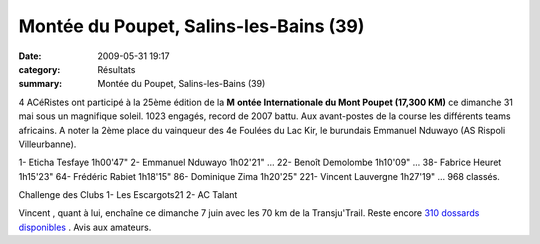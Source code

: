 Montée du Poupet, Salins-les-Bains (39)
=======================================

:date: 2009-05-31 19:17
:category: Résultats
:summary: Montée du Poupet, Salins-les-Bains (39)

|httpidataover-blogcom0120862photos-poupet2009.jpg| 4 ACéRistes  ont participé à la 25ème édition de la **M** **ontée Internationale du Mont Poupet (17,300 KM)** ce dimanche 31 mai sous un magnifique soleil. 1023 engagés, record de 2007 battu.
Aux avant-postes de la course les différents teams africains. A noter la 2ème place du vainqueur des 4e Foulées du Lac Kir, le burundais Emmanuel Nduwayo (AS Rispoli Villeurbanne).

1- Eticha Tesfaye 1h00'47"
2- Emmanuel Nduwayo 1h02'21"
...
22- Benoît Demolombe 1h10'09"
...
38- Fabrice Heuret 1h15'23"
64- Frédéric Rabiet 1h18'15"
86- Dominique Zima 1h20'25"
221- Vincent Lauvergne 1h27'19" 
... 968 classés.

Challenge des Clubs
1- Les Escargots21
2- AC Talant

Vincent , quant à lui, enchaîne ce dimanche 7 juin avec les 70 km de la Transju'Trail. Reste encore `310 dossards disponibles <http://www.transjutrail.com/presentation-1-1.htm>`_ . Avis aux amateurs.

.. |httpidataover-blogcom0120862photos-poupet2009.jpg| image:: http://assets.acr-dijon.org/old/httpidataover-blogcom0120862photos-poupet2009.jpg
